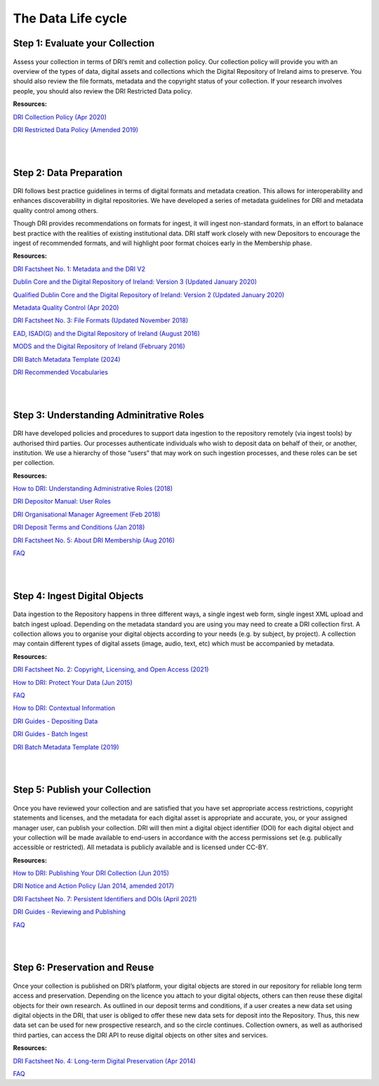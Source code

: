 The Data Life cycle
===================

Step 1: Evaluate your Collection
--------------------------------

.. figure:: images/guide-1.png
   :alt: Collection evaluation  

Assess your collection in terms of DRI’s remit and collection policy. Our collection policy will provide you with an overview of the types of data, digital assets and collections which the Digital Repository of Ireland aims to preserve. You should also review the file formats, metadata and the copyright status of your collection. If your research involves people, you should also review the DRI Restricted Data policy.

**Resources:** 

`DRI Collection Policy (Apr 2020) <https://doi.org/10.7486/DRI.kk91v774c>`_

`DRI Restricted Data Policy (Amended 2019) <https://doi.org/10.7486/DRI.8623xk58w>`_

|
|

Step 2: Data Preparation
------------------------

.. figure:: images/guide-2.png
   :alt: Data Preparation

DRI follows best practice guidelines in terms of digital formats and metadata creation. This allows for interoperability and enhances discoverability in digital repositories. We have developed a series of metadata guidelines for DRI and metadata quality control among others.

Though DRI provides recommendations on formats for ingest, it will ingest non-standard formats, in an effort to balanace best practice with the realities of existing institutional data. DRI staff work closely with new Depositors to encourage the ingest of recommended formats, and will highlight poor format choices early in the Membership phase.

**Resources:**

`DRI Factsheet No. 1: Metadata and the DRI V2 <https://doi.org/10.7486/DRI.bz60sj10d>`_
 
`Dublin Core and the Digital Repository of Ireland: Version 3 (Updated January 2020) <https://doi.org/10.7486/DRI.2z119b06h>`_

`Qualified Dublin Core and the Digital Repository of Ireland: Version 2 (Updated January 2020) <https://doi.org/10.7486/DRI.5425zz83q>`_

`Metadata Quality Control (Apr 2020) <https://doi.org/10.7486/DRI.c821w6752>`_

`DRI Factsheet No. 3: File Formats (Updated November 2018) <https://doi.org/10.7486/DRI.jw82mv08x-1>`_

`EAD, ISAD(G) and the Digital Repository of Ireland (August 2016) <https://doi.org/10.7486/DRI.rj43ck28s>`_

`MODS and the Digital Repository of Ireland (February 2016) <https://doi.org/10.7486/DRI.rr17fb96g>`_

`DRI Batch Metadata Template (2024) <https://doi.org/10.7486/DRI.qn603p95v-8>`_

`DRI Recommended Vocabularies <https://dri.ie/vocabularies>`_

|
|

Step 3: Understanding Adminitrative Roles
-----------------------------------------

.. figure:: images/guide-3.png
   :alt: Adminitrative Roles

DRI have developed policies and procedures to support data ingestion to the repository remotely (via ingest tools) by authorised third parties. Our processes authenticate individuals who wish to deposit data on behalf of their, or another, institution. We use a hierarchy of those “users” that may work on such ingestion processes, and these roles can be set per collection.

**Resources:**

`How to DRI: Understanding Administrative Roles (2018) <https://doi.org/10.7486/DRI.2z1195209>`_

`DRI Depositor Manual: User Roles <https://guides.dri.ie/depositor-guide/01-1-roles.html>`_

`DRI Organisational Manager Agreement (Feb 2018) <https://doi.org/10.7486/DRI.zk527x75s-1>`_

`DRI Deposit Terms and Conditions (Jan 2018) <https://doi.org/10.7486/DRI.1544r4085>`_

`DRI Factsheet No. 5: About DRI Membership (Aug 2016) <https://doi.org/10.7486/DRI.rv04g792m>`_

`FAQ <https://dri.ie/general-faq>`_

|
|

Step 4: Ingest Digital Objects
------------------------------

.. figure:: images/guide-4.png
   :alt: Ingesting Digital Objects

Data ingestion to the Repository happens in three different ways, a single ingest web form, single ingest XML upload and batch ingest upload. Depending on the metadata standard you are using you may need to create a DRI collection first. A collection allows you to organise your digital objects according to your needs (e.g. by subject, by project). A collection may contain different types of digital assets (image, audio, text, etc) which must be accompanied by metadata.

**Resources:**

`DRI Factsheet No. 2: Copyright, Licensing, and Open Access (2021) <https://doi.org/10.7486/DRI.v4066146t>`_

`How to DRI: Protect Your Data (Jun 2015) <https://doi.org/10.7486/DRI.t148tz10k>`_

`FAQ <https://repository.dri.ie/pages/about_faq>`_

`How to DRI: Contextual Information <https://doi.org/10.7486/DRI.sn00qc64j>`_

`DRI Guides - Depositing Data <https://guides.dri.ie/depositor-guide/02-2-adding.html#>`_

`DRI Guides - Batch Ingest <https://guides.dri.ie/demos/01-batch-ingest.html>`_

`DRI Batch Metadata Template (2019) <https://doi.org/10.7486/DRI.qn603p95v-8>`_

|
|

Step 5: Publish your Collection
-------------------------------

.. figure:: images/guide-5.png 
   :alt: Publishing your collection

Once you have reviewed your collection and are satisfied that you have set appropriate access restrictions, copyright statements and licenses, and the metadata for each digital asset is appropriate and accurate, you, or your assigned manager user, can publish your collection. DRI will then mint a digital object identifier (DOI) for each digital object and your collection will be made available to end-users in accordance with the access permissions set (e.g. publically accessible or restricted). All metadata is publicly available and is licensed under CC-BY.

**Resources:**

`How to DRI: Publishing Your DRI Collection (Jun 2015) <https://doi.org/10.7486/DRI.t435vt94n>`_

`DRI Notice and Action Policy (Jan 2014, amended 2017) <https://doi.org/10.7486/DRI.vh5499702>`_

`DRI Factsheet No. 7: Persistent Identifiers and DOIs (April 2021) <https://doi.org/10.7486/DRI.bk12p0477>`_

`DRI Guides - Reviewing and Publishing <https://guides.dri.ie/depositor-guide/04-review-and-publish.html>`_

`FAQ <https://dri.ie/general-faq>`_

|
|

Step 6: Preservation and Reuse
------------------------------

.. figure:: images/guide-6.png
   :alt: Preservation and Reuse

Once your collection is published on DRI’s platform, your digital objects are stored in our repository for reliable long term access and preservation. Depending on the licence you attach to your digital objects, others can then reuse these digital objects for their own research. As outlined in our deposit terms and conditions, if a user creates a new data set using digital objects in the DRI, that user is obliged to offer these new data sets for deposit into the Repository. Thus, this new data set can be used for new prospective research, and so the circle continues. Collection owners, as well as authorised third parties, can access the DRI API to reuse digital objects on other sites and services.

**Resources:**

`DRI Factsheet No. 4: Long-term Digital Preservation (Apr 2014) <https://doi.org/10.7486/DRI.rr17fc082-1>`_

`FAQ <https://dri.ie/general-faq>`_





